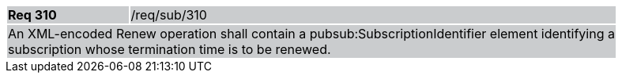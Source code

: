 [width="90%",cols="20%,80%"]
|===
|*Req 310* {set:cellbgcolor:#CACCCE}|/req/sub/310
2+|An XML-encoded Renew operation shall contain a pubsub:SubscriptionIdentifier element identifying a subscription whose termination time is to be renewed.
|===
